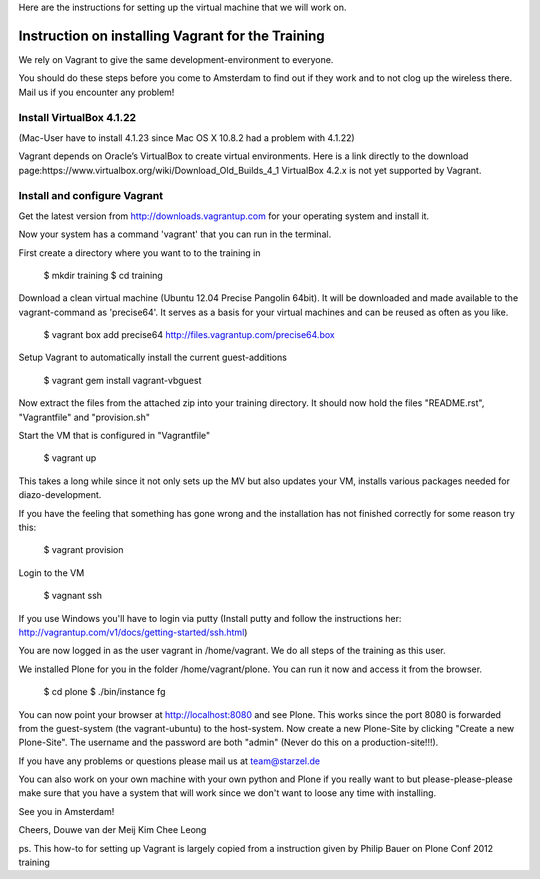 

Here are the instructions for setting up the virtual machine that we will work on. 


Instruction on installing Vagrant for the Training
================================================

We rely on Vagrant to give the same development-environment to everyone.

You should do these steps before you come to Amsterdam to find out if they work and to not clog up the wireless there. Mail us if you encounter any problem!


Install VirtualBox 4.1.22
-------------------------

(Mac-User have to install 4.1.23 since Mac OS X 10.8.2 had a problem with 4.1.22)

Vagrant depends on Oracle’s VirtualBox to create virtual environments. Here is a link directly to the download page:https://www.virtualbox.org/wiki/Download_Old_Builds_4_1
VirtualBox 4.2.x is not yet supported by Vagrant.


Install and configure Vagrant
-----------------------------

Get the latest version from http://downloads.vagrantup.com for your operating system and install it.

Now your system has a command 'vagrant' that you can run in the terminal.

First create a directory where you want to to the training in

 $ mkdir training
 $ cd training

Download a clean virtual machine (Ubuntu 12.04 Precise Pangolin 64bit). It will be downloaded and made available to the vagrant-command as 'precise64'. It serves as a basis for your virtual machines and can be reused as often as you like.

 $ vagrant box add precise64 http://files.vagrantup.com/precise64.box

Setup Vagrant to automatically install the current guest-additions

 $ vagrant gem install vagrant-vbguest

Now extract the files from the attached zip into your training directory. It should now hold the files "README.rst", "Vagrantfile" and "provision.sh"

Start the VM that is configured in "Vagrantfile"

 $ vagrant up

This takes a long while since it not only sets up the MV but also updates your VM, installs various packages needed for diazo-development.

If you have the feeling that something has gone wrong and the installation has not finished correctly for some reason try this:

 $ vagrant provision

Login to the VM

 $ vagnant ssh

If you use Windows you'll have to login via putty (Install putty and follow the instructions her: http://vagrantup.com/v1/docs/getting-started/ssh.html)

You are now logged in as the user vagrant in /home/vagrant. We do all steps of the training as this user.

We installed Plone for you in the folder /home/vagrant/plone. You can run it now and access it from the browser.

 $ cd plone
 $ ./bin/instance fg

You can now point your browser at http://localhost:8080 and see Plone. This works since the port 8080 is forwarded from the guest-system (the vagrant-ubuntu) to the host-system. Now create a new Plone-Site by clicking "Create a new Plone-Site". The username and the password are both "admin" (Never do this on a production-site!!!).

If you have any problems or questions please mail us at team@starzel.de

You can also work on your own machine with your own python and Plone if you really want to but please-please-please make sure that you have a system that will work since we don't want to loose any time with installing.

See you in Amsterdam!


Cheers,
Douwe van der Meij
Kim Chee Leong

ps. This how-to for setting up Vagrant is largely copied from a instruction given by Philip Bauer on Plone Conf 2012 training
